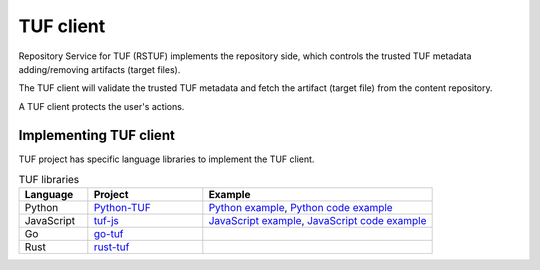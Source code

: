 ##########
TUF client
##########

Repository Service for TUF (RSTUF) implements the repository side, which
controls the trusted TUF metadata adding/removing artifacts (target files).

The TUF client will validate the trusted TUF metadata and fetch the artifact
(target file) from the content repository.

A TUF client protects the user's actions.

.. uml::

    @startuml
        actor User as User
        User -> Client: Download artifact vX.Y.Z
        group TUF
            collections TUF as "TUF Metadata"
            Client -> TUF: Request metadata
            TUF --> Client: Metadata
            Client -> Client: Validates Signatures 🔑
            database Artifact as "Content Repository"
            Client -> Artifact: Fetch artifact vX.Y.Z
            Artifact --> Client: Fetch artifact vX.Y.Z
        end
        Client -> User: Artifact vX.Y.Z
    @enduml


Implementing TUF client
=======================


TUF project has specific language libraries to implement the TUF client.

.. list-table:: TUF libraries
    :header-rows: 1
    :widths: 15 25 50

    * - Language
      - Project
      - Example
    * - Python
      - `Python-TUF <https://theupdateframework.readthedocs.io/en/latest/index.html>`_
      - `Python example <https://github.com/theupdateframework/python-tuf/tree/develop/examples/client>`_,
        `Python code example <https://github.com/theupdateframework/python-tuf/blob/develop/examples/client/client>`_
    * - JavaScript
      - `tuf-js <https://github.com/theupdateframework/tuf-js>`_
      - `JavaScript example <https://github.com/theupdateframework/tuf-js/tree/develop/examples/client>`_,
        `JavaScript code example <https://github.com/theupdateframework/tuf-js/blob/develop/examples/client/client>`_
    * - Go
      - `go-tuf <https://pkg.go.dev/github.com/theupdateframework/go-tuf/client>`_
      -
    * - Rust
      - `rust-tuf <https://github.com/theupdateframework/rust-tuf>`_
      -

